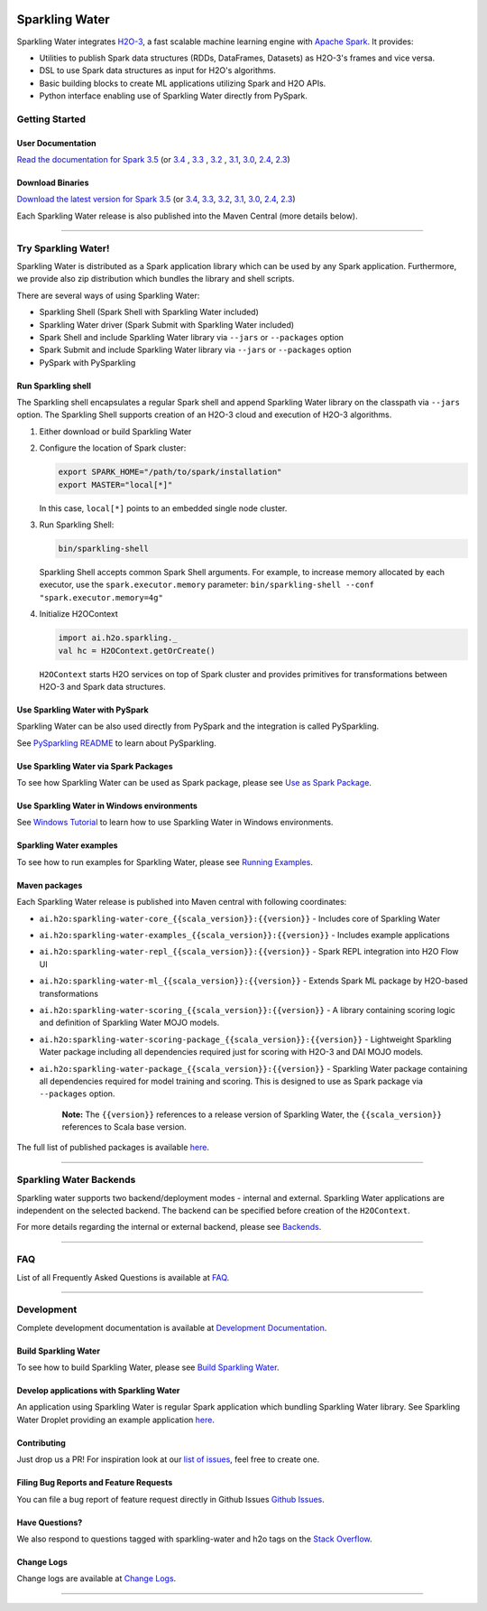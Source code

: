 |sparkling-water-logo|

|mvn-badge| |apache-2-0-license| |Powered by H2O.ai|

Sparkling Water
===============

Sparkling Water integrates `H2O-3 <https://github.com/h2oai/h2o-3/>`__, a fast scalable machine learning engine with `Apache Spark <https://spark.apache.org/>`__. It provides:

- Utilities to publish Spark data structures (RDDs, DataFrames, Datasets) as H2O-3's frames and vice versa.
- DSL to use Spark data structures as input for H2O's algorithms.
- Basic building blocks to create ML applications utilizing Spark and H2O APIs.
- Python interface enabling use of Sparkling Water directly from PySpark.

Getting Started
---------------

User Documentation
~~~~~~~~~~~~~~~~~~

`Read the documentation for Spark 3.5 <http://docs.h2o.ai/sparkling-water/3.5/latest-stable/doc/index.html>`__ (or
`3.4 <http://docs.h2o.ai/sparkling-water/3.4/latest-stable/doc/index.html>`__ ,
`3.3 <http://docs.h2o.ai/sparkling-water/3.3/latest-stable/doc/index.html>`__ ,
`3.2 <http://docs.h2o.ai/sparkling-water/3.2/latest-stable/doc/index.html>`__ ,
`3.1 <http://docs.h2o.ai/sparkling-water/3.1/latest-stable/doc/index.html>`__,
`3.0 <http://docs.h2o.ai/sparkling-water/3.0/latest-stable/doc/index.html>`__,
`2.4 <http://docs.h2o.ai/sparkling-water/2.4/latest-stable/doc/index.html>`__,
`2.3 <http://docs.h2o.ai/sparkling-water/2.3/latest-stable/doc/index.html>`__)

Download Binaries
~~~~~~~~~~~~~~~~~

`Download the latest version for Spark 3.5 <http://h2o-release.s3.amazonaws.com/sparkling-water/spark-3.5/latest.html>`__ (or
`3.4 <http://h2o-release.s3.amazonaws.com/sparkling-water/spark-3.4/latest.html>`__,
`3.3 <http://h2o-release.s3.amazonaws.com/sparkling-water/spark-3.3/latest.html>`__,
`3.2 <http://h2o-release.s3.amazonaws.com/sparkling-water/spark-3.2/latest.html>`__,
`3.1 <http://h2o-release.s3.amazonaws.com/sparkling-water/spark-3.1/latest.html>`__,
`3.0 <http://h2o-release.s3.amazonaws.com/sparkling-water/spark-3.0/latest.html>`__,
`2.4 <http://h2o-release.s3.amazonaws.com/sparkling-water/spark-2.4/latest.html>`__,
`2.3 <http://h2o-release.s3.amazonaws.com/sparkling-water/spark-2.3/latest.html>`__)

Each Sparkling Water release is also published into the Maven Central (more details below).

---------------

Try Sparkling Water!
--------------------

Sparkling Water is distributed as a Spark application library which can be used by any Spark application.
Furthermore, we provide also zip distribution which bundles the library and shell scripts.

There are several ways of using Sparkling Water:

- Sparkling Shell (Spark Shell with Sparkling Water included)
- Sparkling Water driver (Spark Submit with Sparkling Water included)
- Spark Shell and include Sparkling Water library via ``--jars`` or ``--packages`` option
- Spark Submit and include Sparkling Water library via ``--jars`` or ``--packages`` option
- PySpark with PySparkling


Run Sparkling shell
~~~~~~~~~~~~~~~~~~~

The Sparkling shell encapsulates a regular Spark shell and append Sparkling Water library on the classpath via ``--jars`` option.
The Sparkling Shell supports creation of an H2O-3 cloud and execution of H2O-3 algorithms.

1. Either download or build Sparkling Water
2. Configure the location of Spark cluster:

   .. code:: bash

      export SPARK_HOME="/path/to/spark/installation"
      export MASTER="local[*]"


   In this case, ``local[*]`` points to an embedded single node cluster.

3. Run Sparkling Shell:

   .. code:: bash

      bin/sparkling-shell

   Sparkling Shell accepts common Spark Shell arguments. For example, to increase memory allocated by each executor, use the ``spark.executor.memory`` parameter: ``bin/sparkling-shell --conf "spark.executor.memory=4g"``

4. Initialize H2OContext

   .. code:: scala

      import ai.h2o.sparkling._
      val hc = H2OContext.getOrCreate()

   ``H2OContext`` starts H2O services on top of Spark cluster and provides primitives for transformations between H2O-3 and Spark data structures.


Use Sparkling Water with PySpark
~~~~~~~~~~~~~~~~~~~~~~~~~~~~~~~~
Sparkling Water can be also used directly from PySpark and the integration is called PySparkling.

See `PySparkling README <http://docs.h2o.ai/sparkling-water/3.5/latest-stable/doc/pysparkling.html>`__ to learn about PySparkling.

Use Sparkling Water via Spark Packages
~~~~~~~~~~~~~~~~~~~~~~~~~~~~~~~~~~~~~~

To see how Sparkling Water can be used as Spark package, please see `Use as Spark Package <http://docs.h2o.ai/sparkling-water/3.5/latest-stable/doc/tutorials/use_as_spark_package.html>`__.

Use Sparkling Water in Windows environments
~~~~~~~~~~~~~~~~~~~~~~~~~~~~~~~~~~~~~~~~~~~
See `Windows Tutorial <http://docs.h2o.ai/sparkling-water/3.5/latest-stable/doc/tutorials/run_on_windows.html>`__ to learn how to use Sparkling Water in Windows environments.

Sparkling Water examples
~~~~~~~~~~~~~~~~~~~~~~~~
To see how to run examples for Sparkling Water, please see `Running Examples <http://docs.h2o.ai/sparkling-water/3.5/latest-stable/doc/devel/running_examples.html>`__.

Maven packages
~~~~~~~~~~~~~~

Each Sparkling Water release is published into Maven central with following coordinates:

- ``ai.h2o:sparkling-water-core_{{scala_version}}:{{version}}`` - Includes core of Sparkling Water
- ``ai.h2o:sparkling-water-examples_{{scala_version}}:{{version}}`` - Includes example applications
- ``ai.h2o:sparkling-water-repl_{{scala_version}}:{{version}}`` - Spark REPL integration into H2O Flow UI
- ``ai.h2o:sparkling-water-ml_{{scala_version}}:{{version}}`` - Extends Spark ML package by H2O-based transformations
- ``ai.h2o:sparkling-water-scoring_{{scala_version}}:{{version}}`` - A library containing scoring logic and definition of Sparkling Water MOJO models.
- ``ai.h2o:sparkling-water-scoring-package_{{scala_version}}:{{version}}`` - Lightweight Sparkling Water package including all dependencies required just for scoring with H2O-3 and DAI MOJO models.
- ``ai.h2o:sparkling-water-package_{{scala_version}}:{{version}}`` - Sparkling Water package containing all dependencies required for model training and scoring. This is designed to use as Spark package via ``--packages`` option.

   **Note:** The ``{{version}}`` references to a release version of Sparkling Water, the ``{{scala_version}}``
   references to Scala base version.

The full list of published packages is available
`here <http://search.maven.org/#search%7Cga%7C1%7Cg%3A%22ai.h2o%22%20AND%20a%3Asparkling-water*>`__.

--------------

Sparkling Water Backends
------------------------

Sparkling water supports two backend/deployment modes - internal and
external. Sparkling Water applications are independent on the selected
backend. The backend can be specified before creation of the
``H2OContext``.

For more details regarding the internal or external backend, please see
`Backends <http://docs.h2o.ai/sparkling-water/3.5/latest-stable/doc/deployment/backends.html>`__.

--------------

FAQ
---

List of all Frequently Asked Questions is available at `FAQ <http://docs.h2o.ai/sparkling-water/3.5/latest-stable/doc/FAQ.html>`__.

--------------

Development
-----------

Complete development documentation is available at `Development Documentation <http://docs.h2o.ai/sparkling-water/3.5/latest-stable/doc/devel/devel.html>`__.

Build Sparkling Water
~~~~~~~~~~~~~~~~~~~~~

To see how to build Sparkling Water, please see `Build Sparkling Water <http://docs.h2o.ai/sparkling-water/3.5/latest-stable/doc/devel/build.html>`__.

Develop applications with Sparkling Water
~~~~~~~~~~~~~~~~~~~~~~~~~~~~~~~~~~~~~~~~~

An application using Sparkling Water is regular Spark application which
bundling Sparkling Water library. See Sparkling Water Droplet providing
an example application `here <https://github.com/h2oai/h2o-droplets/tree/master/sparkling-water-droplet>`__.

Contributing
~~~~~~~~~~~~

Just drop us a PR!
For inspiration look at our `list of issues <https://github.com/h2oai/sparkling-water/issues/new/choose>`__, feel free to create one.

Filing Bug Reports and Feature Requests
~~~~~~~~~~~~~~~~~~~~~~~~~~~~~~~~~~~~~~~

You can file a bug report of feature request directly in Github Issues `Github Issues <https://github.com/h2oai/sparkling-water/issues/new/choose>`__.

Have Questions?
~~~~~~~~~~~~~~~

We also respond to questions tagged with sparkling-water and h2o tags on the `Stack Overflow <https://stackoverflow.com/questions/tagged/sparkling-water>`__.

Change Logs
~~~~~~~~~~~

Change logs are available at `Change Logs <http://docs.h2o.ai/sparkling-water/3.5/latest-stable/doc/CHANGELOG.html>`__.

---------------

.. |Join the chat at https://gitter.im/h2oai/sparkling-water| image:: https://badges.gitter.im/Join%20Chat.svg
   :target: https://gitter.im/h2oai/sparkling-water?utm_source=badge&utm_medium=badge&utm_campaign=pr-badge&utm_content=badge
.. |mvn-badge| image:: https://maven-badges.herokuapp.com/maven-central/ai.h2o/sparkling-water-core_2.12/badge.svg
   :target: http://search.maven.org/#search%7Cgav%7C1%7Cg:%22ai.h2o%22%20AND%20a:%22sparkling-water-core_2.12%22
.. |apache-2-0-license| image:: https://img.shields.io/badge/License-Apache%202-blue.svg
   :target: LICENSE
.. |sparkling-water-logo| image:: https://raw.githubusercontent.com/h2oai/sparkling-water/0a820078d69fcaea2aa8b391cad2939c0dac9d6f/doc/src/site/sphinx/images/sparkling-water.png
   :target: https://github.com/h2oai/sparkling-water
.. |Powered by H2O.ai| image:: https://img.shields.io/badge/powered%20by-h2oai-yellow.svg
   :target: https://github.com/h2oai/

